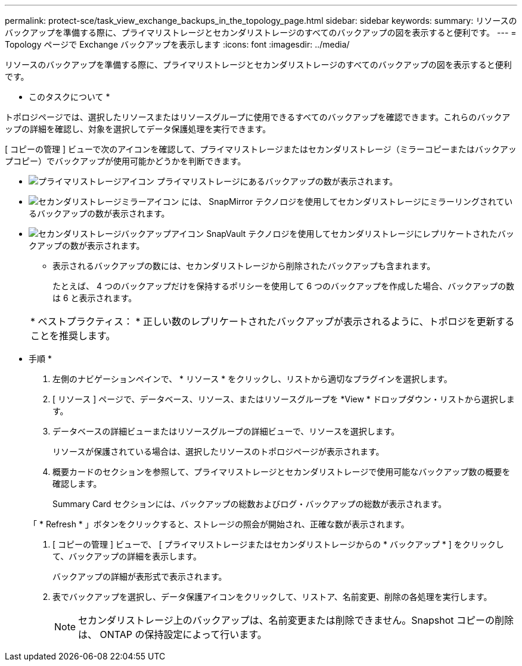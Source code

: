 ---
permalink: protect-sce/task_view_exchange_backups_in_the_topology_page.html 
sidebar: sidebar 
keywords:  
summary: リソースのバックアップを準備する際に、プライマリストレージとセカンダリストレージのすべてのバックアップの図を表示すると便利です。 
---
= Topology ページで Exchange バックアップを表示します
:icons: font
:imagesdir: ../media/


[role="lead"]
リソースのバックアップを準備する際に、プライマリストレージとセカンダリストレージのすべてのバックアップの図を表示すると便利です。

* このタスクについて *

トポロジページでは、選択したリソースまたはリソースグループに使用できるすべてのバックアップを確認できます。これらのバックアップの詳細を確認し、対象を選択してデータ保護処理を実行できます。

[ コピーの管理 ] ビューで次のアイコンを確認して、プライマリストレージまたはセカンダリストレージ（ミラーコピーまたはバックアップコピー）でバックアップが使用可能かどうかを判断できます。

* image:../media/topology_primary_storage.gif["プライマリストレージアイコン"] プライマリストレージにあるバックアップの数が表示されます。
* image:../media/topology_mirror_secondary_storage.gif["セカンダリストレージミラーアイコン"] には、 SnapMirror テクノロジを使用してセカンダリストレージにミラーリングされているバックアップの数が表示されます。
* image:../media/topology_vault_secondary_storage.gif["セカンダリストレージバックアップアイコン"] SnapVault テクノロジを使用してセカンダリストレージにレプリケートされたバックアップの数が表示されます。
+
** 表示されるバックアップの数には、セカンダリストレージから削除されたバックアップも含まれます。
+
たとえば、 4 つのバックアップだけを保持するポリシーを使用して 6 つのバックアップを作成した場合、バックアップの数は 6 と表示されます。



+
|===


| * ベストプラクティス： * 正しい数のレプリケートされたバックアップが表示されるように、トポロジを更新することを推奨します。 
|===


* 手順 *

. 左側のナビゲーションペインで、 * リソース * をクリックし、リストから適切なプラグインを選択します。
. [ リソース ] ページで、データベース、リソース、またはリソースグループを *View * ドロップダウン・リストから選択します。
. データベースの詳細ビューまたはリソースグループの詳細ビューで、リソースを選択します。
+
リソースが保護されている場合は、選択したリソースのトポロジページが表示されます。

. 概要カードのセクションを参照して、プライマリストレージとセカンダリストレージで使用可能なバックアップ数の概要を確認します。
+
Summary Card セクションには、バックアップの総数およびログ・バックアップの総数が表示されます。

+
「 * Refresh * 」ボタンをクリックすると、ストレージの照会が開始され、正確な数が表示されます。

. [ コピーの管理 ] ビューで、 [ プライマリストレージまたはセカンダリストレージからの * バックアップ * ] をクリックして、バックアップの詳細を表示します。
+
バックアップの詳細が表形式で表示されます。

. 表でバックアップを選択し、データ保護アイコンをクリックして、リストア、名前変更、削除の各処理を実行します。
+

NOTE: セカンダリストレージ上のバックアップは、名前変更または削除できません。Snapshot コピーの削除は、 ONTAP の保持設定によって行います。


